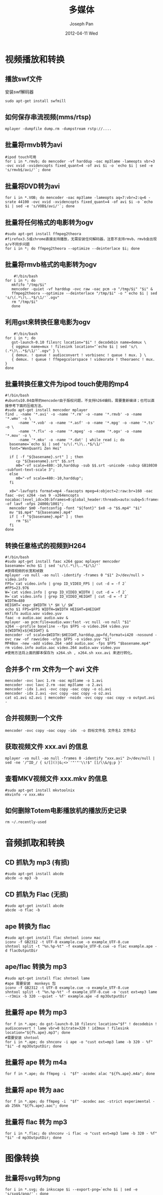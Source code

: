 #+TITLE:     多媒体
#+AUTHOR:    Joseph Pan
#+EMAIL:     cs.wzpan@gmail.com
#+DATE:      2012-04-11 Wed
#+DESCRIPTION: Ubuntu多媒体
#+KEYWORDS: Ubuntu 多媒体 avi png mpg rm rmvb pdf swf
#+LANGUAGE:  en
#+OPTIONS:   H:3 num:t toc:t \n:nil @:t ::t |:t ^:t -:t f:t *:t <:t
#+INFOJS_OPT: view:nil toc:nil ltoc:t mouse:underline buttons:0 path:http://orgmode.org/org-info.js
#+EXPORT_SELECT_TAGS: export
#+EXPORT_EXCLUDE_TAGS: noexport
#+LINK_UP:   ./ubuntu_index.html


* 视频播放和转换
  
** 播放swf文件

    安装swf解码器
    #+begin_example
    sudo apt-get install swfmill
    #+end_example

** 如何保存串流视频(mms/rtsp)

    #+begin_example
    mplayer -dumpfile dump.rm -dumpstream rstp://....
    #+end_example

** 批量将rmvb转为avi

    #+begin_example
    #ipod touch可用
    for i in *.rmvb; do mencoder -vf harddup -oac mp3lame -lameopts vbr=3 -ovc xvid -xvidencopts fixed_quant=4 -of avi $i -o `echo $i | sed -e 's/rmvb$/avi/'`; done
    #+end_example
    
** 批量将DVD转为avi

    #+begin_example
    for i in *.VOB; do mencoder -oac mp3lame -lameopts aq=7:vbr=2:q=6 -srate 44100 -ovc xvid -xvidencopts fixed_quant=4 -of avi $i -o `echo $i | sed -e 's/VOB$/avi/'`; done
    #+end_example
    
** 批量将任何格式的电影转为ogv

    #+begin_example
    #sudo apt-get install ffmpeg2theora   
    #firefox3.5或chrome直接支持播放，无需安装任何解码器，注意不支持rmvb，rmvb会出现a/v不同步问题
    for i in *; do ffmpeg2theora --optimize --deinterlace $i; done
    #+end_example

** 批量将rmvb格式的电影转为ogv

    #+begin_example
    #!/bin/bash
for i in *; do
   mkfifo "/tmp/$i"
   mencoder -quiet -vf harddup -ovc raw -oac pcm -o "/tmp/$i" "$i" &
   ffmpeg2theora --optimize --deinterlace "/tmp/$i" -o "`echo $i | sed 's/\(.*\)\..*$/\1/'`.ogv"
   rm "/tmp/$i"
   done
    #+end_example

** 利用gst来转换任意电影为ogv

    #+begin_example
    #!/bin/bash
for i in *; do
   gst-launch-0.10 filesrc location="$i" ! decodebin name=demux \
   { oggmux name=mux ! filesink location="`echo $i | sed 's/\(.*\)\..*$/\1/'`.ogv" } \
   { demux. ! queue ! audioconvert ! vorbisenc ! queue ! mux. } \
   { demux. ! queue ! ffmpegcolorspace ! videorate ! theoraenc ! mux. } 
done   
    #+end_example

** 批量转换任意文件为ipod touch使用的mp4

    #+begin_example
#!/bin/bash
#ubuntu10.04自带的mencoder由于版权问题，不支持h264编码，需要重新编译；也可以直接参考下面的压缩方法。
#sudo apt-get install mencoder mplayer
find . -name '*.avi' -o -name '*.rm' -o -name '*.rmvb' -o -name '*.wmv' -o \
      -name '*.vob' -o -name '*.asf' -o -name '*.mpg' -o -name '*.ts' -o \
      -name '*.flv' -o -name '*.mpeg' -o -name '*.ogv' -o -name '*.mov' -o \
      -name '*.mkv' -o -name '*.dat' | while read i; do
  basename=`echo $i | sed 's/\(.*\)\..*$/\1/'`
  font="WenQuanYi Zen Hei"

  if [ -f "${basename}.srt" ] ; then
     cp "${basename}.srt" $$.srt
     m0="-vf scale=480:-10,harddup -sub $$.srt -unicode -subcp GB18030 -subfont-text-scale 3"; 
  else
     m0="-vf scale=480:-10,harddup"; 
  fi
 
  x0="-lavfopts format=mp4 -faacopts mpeg=4:object=2:raw:br=160 -oac faac -ovc x264 -sws 9 -x264encopts nocabac:level_idc=30:bframes=0:global_header:threads=auto:subq=5:frameref=6:partitions=all:trellis=1:chroma_me:me=umh:bitrate=500 -of lavf -ofps 24000/1001";
  mencoder $m0 -fontconfig -font "${font}" $x0 -o "$$.mp4" "$i"
  mv "$$.mp4" "${basename}.mp4"
  if [ -f "${basename}.mp4" ] ; then
     rm "$i"
  fi
done    
    #+end_example

** 转换任意格式的视频到H264

    #+begin_example
#!/bin/bash
#sudo apt-get install faac x264 gpac mplayer mencoder
basename=`echo $1 | sed 's/\(.*\)\..*$/\1/'`
#获得视频的长宽和帧数
mplayer -vo null -ao null -identify -frames 0 "$1" 2>/dev/null > video.info
FPS=`cat video.info | grep ID_VIDEO_FPS | cut -d = -f 2`
#FPS=23.976
W=`cat video.info | grep ID_VIDEO_WIDTH | cut -d = -f 2`
H=`cat video.info | grep ID_VIDEO_HEIGHT | cut -d = -f 2`
WIDTH=480
HEIGHT=`expr $WIDTH \* $H \/ $W`
echo $1 FPS=$FPS WIDTH=$WIDTH HEIGHT=$HEIGHT
mkfifo audio.wav video.yuv
faac -o audio.aac audio.wav &
mplayer -ao pcm:file=audio.wav:fast -vc null -vo null "$1" 
x264 --profile baseline --fps $FPS -o video.264 video.yuv ${WIDTH}x${HEIGHT} &
mencoder -vf scale=$WIDTH:$HEIGHT,harddup,pp=fd,format=i420 -nosound -ovc raw -of rawvideo -ofps $FPS -o video.yuv "$1"
MP4Box -new -add video.264 -add audio.aac -fps $FPS "$basename.mp4"
rm video.info audio.aac video.264 audio.wav video.yuv
#使用方法将上面的脚本保存为 x264.sh , x264.sh xxx.avi 来进行转化。
    #+end_example

** 合并多个 rm 文件为一个 avi 文件

    #+begin_example
mencoder -ovc lavc 1.rm -oac mp3lame -o 1.avi
mencoder -ovc lavc 2.rm -oac mp3lame -o 2.avi
mencoder -idx 1.avi -ovc copy -oac copy -o o1.avi
mencoder -idx 2.avi -ovc copy -oac copy -o o2.avi
cat o1.avi o2.avi | mencoder -noidx -ovc copy -oac copy -o output.avi -    
    #+end_example

** 合并视频到一个文件
    
    #+begin_example
    mencoder -ovc copy -oac copy -idx  -o 目标文件名 文件名1 文件名2
    #+end_example

** 获取视频文件 xxx.avi 的信息

    #+begin_example
    mplayer -vo null -ao null -frames 0 -identify "xxx.avi" 2>/dev/null | sed -ne '/^ID_/ { s/[]()|&;<>`'"'"'\\!$" []/\\&/g;p }'
    #+end_example

** 查看MKV视频文件 xxx.mkv 的信息

    #+begin_example
    #sudo apt-get install mkvtoolnix
    mkvinfo -v xxx.mkv
    #+end_example


** 如何删除Totem电影播放机的播放历史记录
   #+begin_example
   rm ~/.recently-used
   #+end_example

    

* 音频抓取和转换    
** CD 抓轨为 mp3 (有损)
    
    #+begin_example
    #sudo apt-get install abcde
    abcde -o mp3 -b
    #+end_example
    
** CD 抓轨为 Flac (无损)

    #+begin_example
    #sudo apt-get install abcde
    abcde -o flac -b
    #+end_example
    
** ape 转换为 flac

    #+begin_example
    #sudo apt-get install flac shntool iconv mac
    iconv -f GB2312 -t UTF-8 example.cue -o example_UTF-8.cue
    shntool split -t "%n.%p-%t" -f example_UTF-8.cue -o flac example.ape -d flacOutputDir
    #+end_example
    
** ape/flac 转换为 mp3

    #+begin_example
#sudo apt-get install flac shntool lame 
#ape 需要安装  monkeys 包
iconv -f GB2312 -t UTF-8 example.cue -o example_UTF-8.cue
shntool split -t "%n.%p-%t" -f example_UTF-8.cue -o 'cust ext=mp3 lame --r3mix -b 320 --quiet - %f' example.ape -d mp3OutputDir
    #+end_example
    
** 批量将 ape 转为 mp3

    #+begin_example
    for f in *.ape; do gst-launch-0.10 filesrc location="$f" ! decodebin ! audioconvert ! lame vbr=0 bitrate=320 ! id3mux ! filesink location="${f%.ape}.mp3"; done
    #需要安装 shntool
    for i in *.ape; do shnconv -i ape -o "cust ext=mp3 lame -b 320 - %f" "$i" -d mp3OutputDir; done
    #+end_example
    
** 批量将 ape 转为 m4a
    
    #+begin_example
    for f in *.ape; do ffmpeg -i  "$f" -acodec alac "${f%.ape}.m4a"; done
    #+end_example

** 批量将 ape 转为 aac

    #+begin_example
    for f in *.ape; do ffmpeg -i  "$f" -acodec aac -strict experimental -ab 256k "${f%.ape}.aac"; done
    #+end_example
    
** 批量将 flac 转为 mp3

    #+begin_example
    for i in *.flac; do shnconv -i flac -o "cust ext=mp3 lame -b 320 - %f" "$i" -d mp3OutputDir; done
    #+end_example


* 图像转换    
** 批量将svg转为png

    #+begin_example
    for i in *.svg; do inkscape $i --export-png=`echo $i | sed -e 's/svg$/png/'`; done
    #+end_example

** 批量转换格式到mp3
    
    #+begin_example
    #sudo apt-get install lame mplayer
for i in *; do base=${i%.*}; mplayer -quiet -vo null -vc dummy -af volume=0,resample=44100:0:1 -ao pcm:waveheader:file
    #+end_example

** 批量缩小图片到30%

    #+begin_example
    for i in *.jpg; do convert -resize 30%x30% "$i" "sm-$i"; done
    #+end_example

** 批量转换jpg到png

    #+begin_example
    for i in *.jpg; do convert $i `echo $i | sed -e 's/jpg$/png/'`; done
    #+end_example

** 将文字转为图片

    #+begin_example
    convert -size 200x30 xc:transparent -font /usr/share/fonts/truetype/wqy/wqy-microhei.ttc -fill red -pointsize 16 -draw "text 5,15 '测试中文转为图片'" test.png
    #+end_example

** 如何压缩png图片

    #+begin_example
#sudo apt-get install optipng
optipng -o7 old.png new.png
#或 sudo apt-get install pngcrush
#pngcrush -brute old.png new.png
    #+end_example

** 将多张图片合并到一个PDF文件

    #+begin_example
    convert *.jpg out.pdf
    #+end_example

** 批量把pdf转换为txt并格式化

    #+begin_example
sudo apt-get install poppler-utils poppler-data
find ./ -name '*.txt' | while read i; do cat $i | awk '{if ($0 ~ "^space:”) {printf “\n”$0} else {printf $0}}’ | sed ‘/^space:*digit:*$/d’ | sed ’s/^space:\+/    /’ | sed ’s/＂/”/g’ > “../txt/$i”; done
    #+end_example

** 转换 pdf 到 png

    #+begin_example
    #sudo apt-get install imagemagick
    convert -density 196 FILENAME.pdf  FILENAME.png
    #+end_example

** 获取jpg的扩展信息(Exif)

    #+begin_example
    identify -verbose xxx.jpg
    #+end_example


* 其它技巧    
** 抓取桌面操作的视频

    #+begin_example
    ffmpeg -f x11grab -s wxga -r 25 -i :0.0 -sameq /tmp/out.mpg
    #+end_example

** 命令行读出文本
   可以使用espeak在控制命令行中朗读一段文本。
    #+begin_example
    espeak -vzh "从前有座山"
    #+end_example

** 命令行截屏

    #+begin_example
    scrot -s screenshot.png
    #+end_example

    

** 延迟截屏
   #+begin_example
   gnome-screenshot -d 10 #延迟10秒抓图
   gnome-screenshot -w -d 5 #延迟5秒抓当前激活窗口
   #+end_example
    
